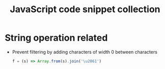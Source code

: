 #+TITLE: JavaScript code snippet collection

* Table of Contents                                       :TOC_4_gh:noexport:
- [[#string-operation-related][String operation related]]

* String operation related
  + Prevent filtering by adding characters of width 0 between characters
    #+BEGIN_SRC javascript
      f = (s) => Array.from(s).join('\u2061')
    #+END_SRC

